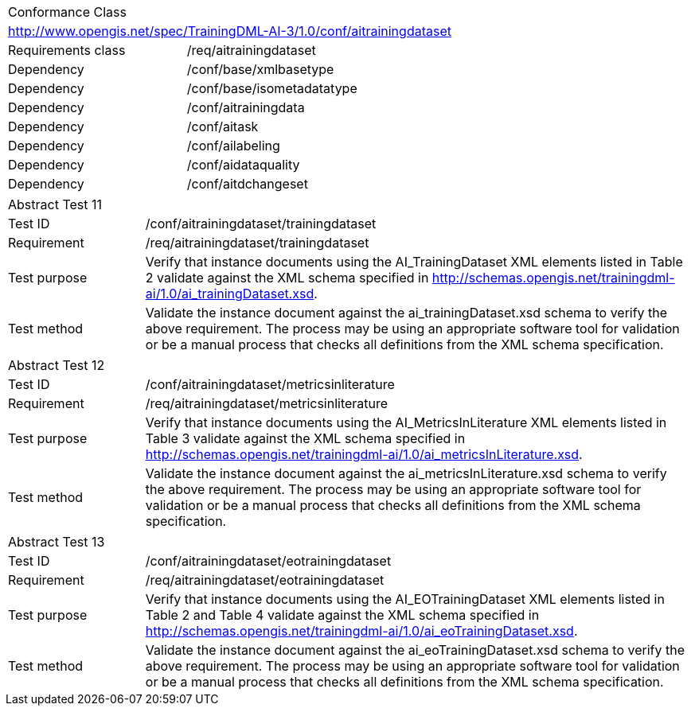 [width="100%",cols="40%,60%",]
|===
2+|Conformance Class
2+|http://www.opengis.net/spec/TrainingDML-AI-3/1.0/conf/aitrainingdataset
|Requirements class |/req/aitrainingdataset
|Dependency |/conf/base/xmlbasetype
|Dependency |/conf/base/isometadatatype
|Dependency |/conf/aitrainingdata
|Dependency |/conf/aitask
|Dependency |/conf/ailabeling
|Dependency |/conf/aidataquality
|Dependency |/conf/aitdchangeset
|===

[width="100%",cols="20%,80%",]
|===
2+|Abstract Test 11
|Test ID |/conf/aitrainingdataset/trainingdataset
|Requirement |/req/aitrainingdataset/trainingdataset
|Test purpose |Verify that instance documents using the AI_TrainingDataset XML elements listed in Table 2 validate against the XML schema specified in http://schemas.opengis.net/trainingdml-ai/1.0/ai_trainingDataset.xsd.
|Test method |Validate the instance document against the ai_trainingDataset.xsd schema to verify the above requirement. The process may be using an appropriate software tool for validation or be a manual process that checks all definitions from the XML schema specification.
|===

[width="100%",cols="20%,80%",]
|===
2+|Abstract Test 12
|Test ID |/conf/aitrainingdataset/metricsinliterature
|Requirement |/req/aitrainingdataset/metricsinliterature
|Test purpose |Verify that instance documents using the AI_MetricsInLiterature XML elements listed in Table 3 validate against the XML schema specified in http://schemas.opengis.net/trainingdml-ai/1.0/ai_metricsInLiterature.xsd.
|Test method |Validate the instance document against the ai_metricsInLiterature.xsd schema to verify the above requirement. The process may be using an appropriate software tool for validation or be a manual process that checks all definitions from the XML schema specification.
|===

[width="100%",cols="20%,80%",]
|===
2+|Abstract Test 13
|Test ID |/conf/aitrainingdataset/eotrainingdataset
|Requirement |/req/aitrainingdataset/eotrainingdataset
|Test purpose |Verify that instance documents using the AI_EOTrainingDataset XML elements listed in Table 2 and Table 4 validate against the XML schema specified in http://schemas.opengis.net/trainingdml-ai/1.0/ai_eoTrainingDataset.xsd.
|Test method |Validate the instance document against the ai_eoTrainingDataset.xsd schema to verify the above requirement. The process may be using an appropriate software tool for validation or be a manual process that checks all definitions from the XML schema specification.
|===